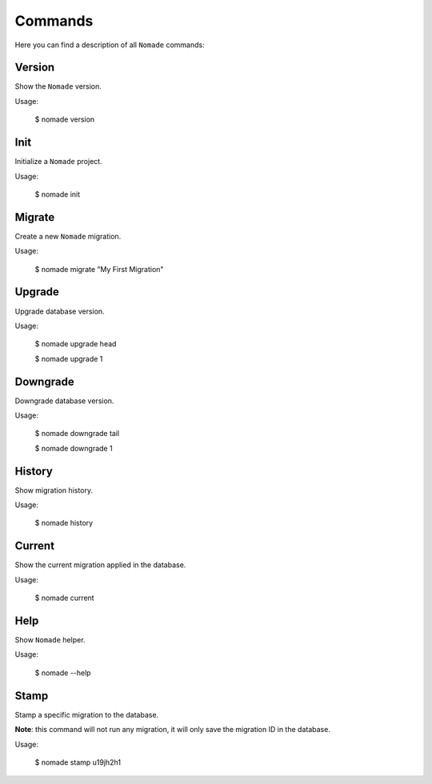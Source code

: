 Commands
========

Here you can find a description of all ``Nomade`` commands:

Version
-------

Show the ``Nomade`` version.

Usage:

    $ nomade version

Init
----

Initialize a ``Nomade`` project.

Usage:

    $ nomade init

Migrate
-------

Create a new ``Nomade`` migration.

Usage:

    $ nomade migrate "My First Migration"

Upgrade
-------

Upgrade database version.

Usage:

    $ nomade upgrade head

    $ nomade upgrade 1

Downgrade
---------

Downgrade database version.

Usage:

    $ nomade downgrade tail

    $ nomade downgrade 1

History
-------

Show migration history.

Usage:

    $ nomade history

Current
-------

Show the current migration applied in the database.

Usage:

    $ nomade current

Help
----

Show ``Nomade`` helper.

Usage:

    $ nomade --help

Stamp
-----

Stamp a specific migration to the database.

**Note**: this command will not run any migration, it will only save the migration ID in the database.

Usage:

    $ nomade stamp u19jh2h1

